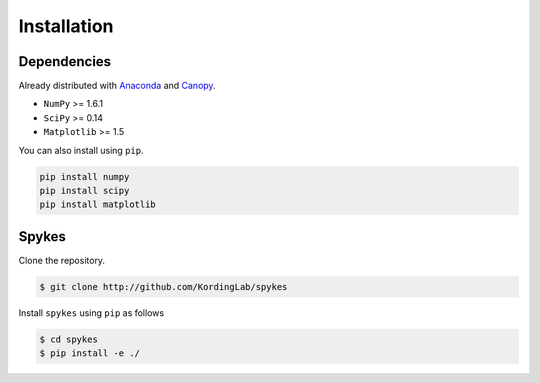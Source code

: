 ============
Installation
============

Dependencies
------------------

Already distributed with `Anaconda <https://www.continuum.io/downloads>`__ and `Canopy <https://www.enthought.com/products/canopy/>`__.

- ``NumPy`` >= 1.6.1
- ``SciPy`` >= 0.14
- ``Matplotlib`` >= 1.5

You can also install using ``pip``.

.. code-block:: bash

   pip install numpy
   pip install scipy
   pip install matplotlib


Spykes
------------------
Clone the repository.

.. code-block:: bash

    $ git clone http://github.com/KordingLab/spykes

Install ``spykes`` using ``pip`` as follows

.. code-block:: bash

    $ cd spykes
    $ pip install -e ./
